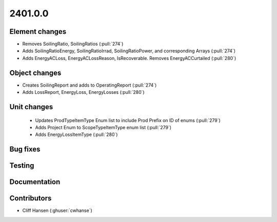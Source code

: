 
.. _whatsnew_240100:

2401.0.0
--------

Element changes
~~~~~~~~~~~~~~~
* Removes SoilingRatio, SoilingRatios (:pull:`274`)
* Adds SoilingRatioEnergy, SoilingRatioIrrad, SoilingRatioPower, and corresponding Arrays (:pull:`274`)
* Adds EnergyACLoss, EnergyACLossReason, IsRecoverable. Removes EnergyACCurtailed (:pull:`280`)

Object changes
~~~~~~~~~~~~~~
* Creates SoilingReport and adds to OperatingReport (:pull:`274`)
* Adds LossReport, EnergyLoss, EnergyLosses (:pull:`280`)

Unit changes
~~~~~~~~~~~~
 * Updates ProdTypeItemType Enum list to include Prod Prefix on ID of enums  (:pull:`279`)
 * Adds Project Enum to ScopeTypeItemType enum list (:pull:`279`)
 * Adds EnergyLossItemType (:pull:`280`)

Bug fixes
~~~~~~~~~

Testing
~~~~~~~

Documentation
~~~~~~~~~~~~~

Contributors
~~~~~~~~~~~~
* Cliff Hansen (:ghuser:`cwhanse`)
  
